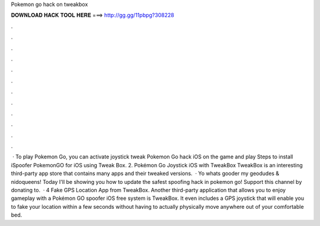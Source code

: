 Pokemon go hack on tweakbox

𝐃𝐎𝐖𝐍𝐋𝐎𝐀𝐃 𝐇𝐀𝐂𝐊 𝐓𝐎𝐎𝐋 𝐇𝐄𝐑𝐄 ===> http://gg.gg/11pbpg?308228

.

.

.

.

.

.

.

.

.

.

.

.

 · To play Pokemon Go, you can activate joystick tweak Pokemon Go hack iOS on the game and play Steps to install iSpoofer PokemonGO for iOS using Tweak Box. 2. Pokémon Go Joystick iOS with TweakBox TweakBox is an interesting third-party app store that contains many apps and their tweaked versions.  · Yo whats gooder my geodudes & nidoqueens! Today I'll be showing you how to update the safest spoofing hack in pokemon go! Support this channel by donating to.  · 4 Fake GPS Location App from TweakBox. Another third-party application that allows you to enjoy gameplay with a Pokémon GO spoofer iOS free system is TweakBox. It even includes a GPS joystick that will enable you to fake your location within a few seconds without having to actually physically move anywhere out of your comfortable bed.